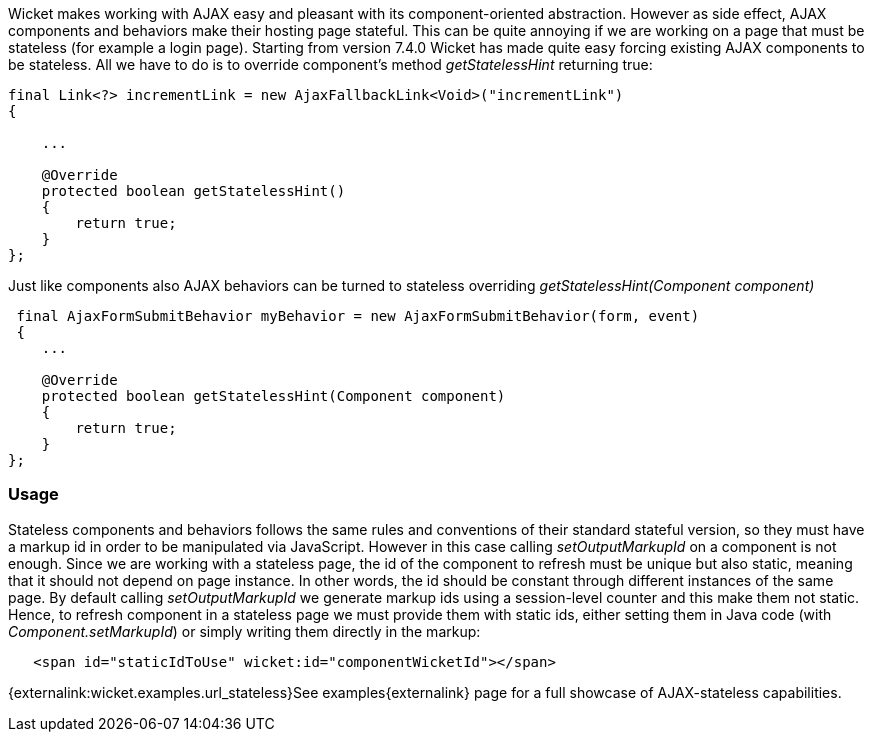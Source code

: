 
Wicket makes working with AJAX easy and pleasant with its component-oriented abstraction. However as side effect, AJAX components and behaviors make their hosting page stateful. This can be quite annoying if we are working on a page that must be stateless (for example a login page).
Starting from version 7.4.0 Wicket has made quite easy forcing existing AJAX components to be stateless. All we have to do is to override component's method _getStatelessHint_ returning true:

[source,java]
----
final Link<?> incrementLink = new AjaxFallbackLink<Void>("incrementLink")
{

    ...
    
    @Override
    protected boolean getStatelessHint()
    {
        return true;
    }
};
----


Just like components also AJAX behaviors can be turned to stateless overriding _getStatelessHint(Component component)_

[source,java]
----
 final AjaxFormSubmitBehavior myBehavior = new AjaxFormSubmitBehavior(form, event)
 {
    ...
    
    @Override
    protected boolean getStatelessHint(Component component)
    {
        return true;
    }
};
----

=== Usage

Stateless components and behaviors follows the same rules and conventions of their standard stateful version, so they must have a markup id in order to be manipulated via JavaScript.
However in this case calling _setOutputMarkupId_ on a component is not enough. Since we are working with a stateless page, the id of the component to refresh must be unique but also static, meaning that it should not depend on page instance. In other words, the id should be constant through different instances of the same page.
By default calling _setOutputMarkupId_ we generate markup ids using a session-level counter and this make them not static. Hence, to refresh component in a stateless page we must provide them with static ids, either setting them in Java code (with _Component.setMarkupId_) or simply writing them directly in the markup:

[source,java]
----
   <span id="staticIdToUse" wicket:id="componentWicketId"></span>
----

{externalink:wicket.examples.url_stateless}See examples{externalink} page for a full showcase of AJAX-stateless capabilities.

